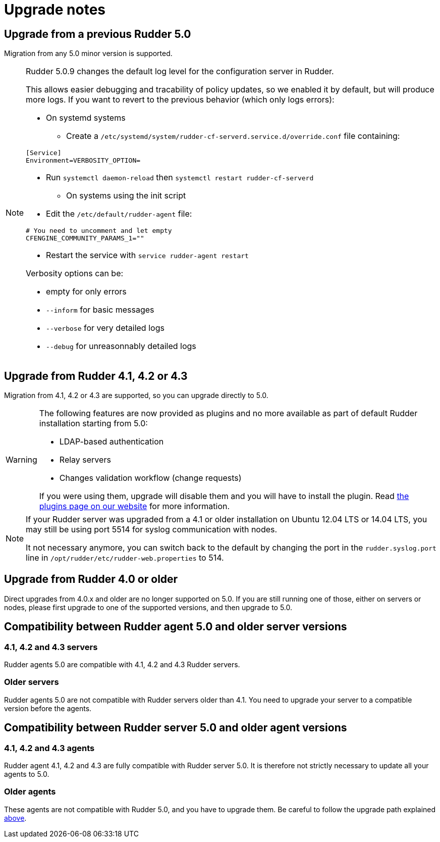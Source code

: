 = Upgrade notes

== Upgrade from a previous Rudder 5.0

Migration from any 5.0 minor version is supported.

[NOTE]
====

Rudder 5.0.9 changes the default log level for the configuration server in Rudder.

This allows easier debugging and tracability of policy updates, so we enabled
it by default, but will produce more logs.
If you want to revert to the previous behavior (which only logs errors):

* On systemd systems

** Create a `/etc/systemd/system/rudder-cf-serverd.service.d/override.conf` file containing:

----
[Service]
Environment=VERBOSITY_OPTION=
----

** Run `systemctl daemon-reload` then `systemctl restart rudder-cf-serverd`

* On systems using the init script

** Edit the `/etc/default/rudder-agent` file:

----
# You need to uncomment and let empty
CFENGINE_COMMUNITY_PARAMS_1=""
----

** Restart the service with `service rudder-agent restart`

Verbosity options can be:

* empty for only errors
* `--inform` for basic messages
* `--verbose` for very detailed logs
* `--debug` for unreasonnably detailed logs

====

== Upgrade from Rudder 4.1, 4.2 or 4.3

Migration from 4.1, 4.2 or 4.3 are supported, so you can upgrade directly to 5.0.

[WARNING]
====
The following features are now provided as plugins and no more available as part of default Rudder
installation starting from 5.0:

* LDAP-based authentication
* Relay servers
* Changes validation workflow (change requests)

If you were using them, upgrade will disable them and you will have to install
the plugin.
Read https://rudder.io/plugins[the plugins page on our website] for more information.
====

[NOTE]
====
If your Rudder server was upgraded from a 4.1 or older installation on Ubuntu 12.04 LTS or 14.04 LTS,
you may still be using port 5514 for syslog communication with nodes.

It not necessary anymore, you can switch back to the default
by changing the port in the `rudder.syslog.port` line in `/opt/rudder/etc/rudder-web.properties`
to 514.
====

[[_upgrade_from_rudder_4_0_or_older]]
== Upgrade from Rudder 4.0 or older

Direct upgrades from 4.0.x and older are no longer supported on 5.0.
If you are still running one of those, either on servers or nodes,
please first upgrade to one of the supported versions, and then upgrade to 5.0.

== Compatibility between Rudder agent 5.0 and older server versions

=== 4.1, 4.2 and 4.3 servers

Rudder agents 5.0 are compatible with 4.1, 4.2 and 4.3 Rudder servers.

=== Older servers

Rudder agents 5.0 are not compatible with Rudder servers older than 4.1.
You need to upgrade your server to a compatible version before the agents.

== Compatibility between Rudder server 5.0 and older agent versions

=== 4.1, 4.2 and 4.3 agents

Rudder agent 4.1, 4.2 and 4.3 are fully compatible with Rudder server 5.0. It is
therefore not strictly necessary to update all your agents to 5.0.

=== Older agents

These agents are not compatible with Rudder 5.0, and you have to upgrade them.
Be careful to follow the upgrade path explained xref:upgrade.adoc#_upgrade_from_rudder_4_0_or_older[above].
